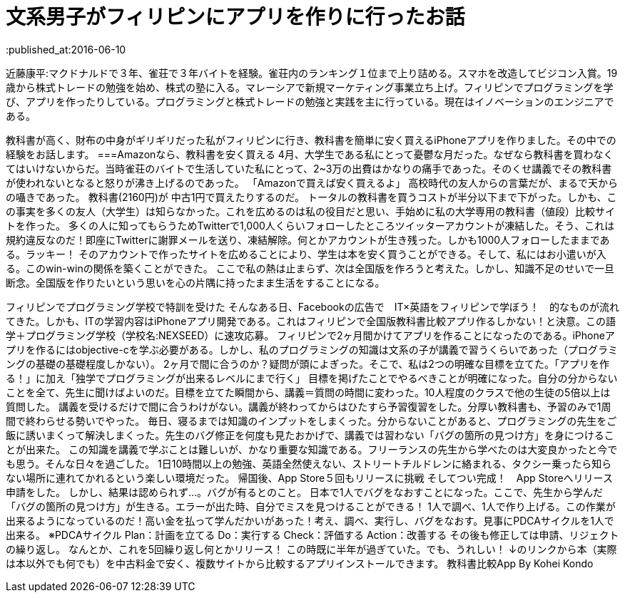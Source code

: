= 文系男子がフィリピンにアプリを作りに行ったお話
:published_at:2016-06-10
:hp-alt-title: IPhoneAPPinPhilippines
:hp-tags: FirstPost,Objective-c,kohe,IPhone

近藤康平:マクドナルドで３年、雀荘で３年バイトを経験。雀荘内のランキング１位まで上り詰める。スマホを改造してビジコン入賞。19歳から株式トレードの勉強を始め、株式の塾に入る。マレーシアで新規マーケティング事業立ち上げ。フィリピンでプログラミングを学び、アプリを作ったりしている。プログラミングと株式トレードの勉強と実践を主に行っている。現在はイノベーションのエンジニアである。

教科書が高く、財布の中身がギリギリだった私がフィリピンに行き、教科書を簡単に安く買えるiPhoneアプリを作りました。その中での経験をお話します。
===Amazonなら、教科書を安く買える
4月、大学生である私にとって憂鬱な月だった。なぜなら教科書を買わなくてはいけないからだ。当時雀荘のバイトで生活していた私にとって、2~3万の出費はかなりの痛手であった。そのくせ講義でその教科書が使われないとなると怒りが沸き上げるのであった。
「Amazonで買えば安く買えるよ」
高校時代の友人からの言葉だが、まるで天からの囁きであった。
教科書(2160円)が
中古1円で買えたりするのだ。
トータルの教科書を買うコストが半分以下まで下がった。しかも、この事実を多くの友人（大学生）は知らなかった。これを広めるのは私の役目だと思い、手始めに私の大学専用の教科書（値段）比較サイトを作った。
多くの人に知ってもらうためTwitterで1,000人くらいフォローしたところツイッターアカウントが凍結した。そう、これは規約違反なのだ！即座にTwitterに謝罪メールを送り、凍結解除。何とかアカウントが生き残った。しかも1000人フォローしたままである。ラッキー！
そのアカウントで作ったサイトを広めることにより、学生は本を安く買うことができる。そして、私にはお小遣いが入る。このwin-winの関係を築くことができた。
ここで私の熱は止まらず、次は全国版を作ろうと考えた。しかし、知識不足のせいで一旦断念。全国版を作りたいという思いを心の片隅に持ったまま生活をすることになる。

フィリピンでプログラミング学校で特訓を受けた
そんなある日、Facebookの広告で　IT×英語をフィリピンで学ぼう！　的なものが流れてきた。しかも、ITの学習内容はiPhoneアプリ開発である。これはフィリピンで全国版教科書比較アプリ作るしかない！と決意。この語学＋プログラミング学校（学校名:NEXSEED）に速攻応募。
フィリピンで2ヶ月間かけてアプリを作ることになったのである。iPhoneアプリを作るにはobjective-cを学ぶ必要がある。しかし、私のプログラミングの知識は文系の子が講義で習うくらいであった（プログラミングの基礎の基礎程度しかない）。
2ヶ月で間に合うのか？疑問が頭によぎった。そこで、私は2つの明確な目標を立てた。「アプリを作る！」に加え「独学でプログラミングが出来るレベルにまで行く」
目標を掲げたことでやるべきことが明確になった。自分の分からないことを全て、先生に聞けばよいのだ。目標を立てた瞬間から、講義＝質問の時間に変わった。10人程度のクラスで他の生徒の5倍以上は質問した。
講義を受けるだけで間に合うわけがない。講義が終わってからはひたすら予習復習をした。分厚い教科書も、予習のみで1周間で終わらせる勢いでやった。
毎日、寝るまでは知識のインプットをしまくった。分からないことがあると、プログラミングの先生をご飯に誘いまくって解決しまくった。先生のバグ修正を何度も見たおかげで、講義では習わない「バグの箇所の見つけ方」を身につけることが出来た。
この知識を講義で学ぶことは難しいが、かなり重要な知識である。フリーランスの先生から学べたのは大変良かったと今でも思う。そんな日々を過ごした。
1日10時間以上の勉強、英語全然使えない、ストリートチルドレンに絡まれる、タクシー乗ったら知らない場所に連れてかれるという楽しい環境だった。
帰国後、App Store５回もリリースに挑戦
そしてつい完成！　App Storeへリリース申請をした。
しかし、結果は認められず…。バグが有るとのこと。
日本で1人でバグをなおすことになった。ここで、先生から学んだ「バグの箇所の見つけ方」が生きる。エラーが出た時、自分でミスを見つけることができる！
1人で調べ、1人で作り上げる。この作業が出来るようになっているのだ！高い金を払って学んだかいがあった！考え、調べ、実行し、バグをなおす。見事にPDCAサイクルを1人で出来る。
※PDCAサイクル
Plan：計画を立てる
Do：実行する
Check：評価する
Action：改善する
その後も修正しては申請、リジェクトの繰り返し。
なんとか、これを5回繰り返し何とかリリース！
この時既に半年が過ぎていた。でも、うれしい！
↓のリンクから本（実際は本以外でも何でも）を中古料金で安く、複数サイトから比較するアプリインストールできます。
教科書比較App By Kohei Kondo
 

